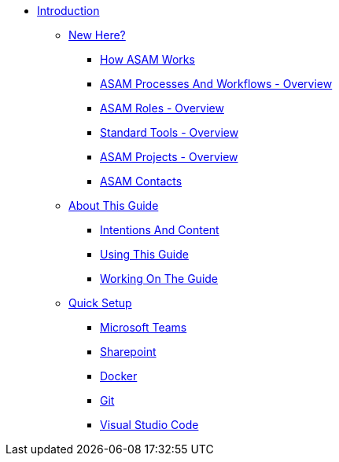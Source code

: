 * xref:main.adoc[Introduction]
** xref:new-here.adoc[New Here?]
*** xref:new_here/how-asam-works.adoc[How ASAM Works]
*** xref:new_here/processes-and-workflows-overview.adoc[ASAM Processes And Workflows - Overview]
*** xref:new_here/roles-overview.adoc[ASAM Roles - Overview]
*** xref:new_here/tools-overview.adoc[Standard Tools - Overview]
*** xref:new_here/current-projects.adoc[ASAM Projects - Overview]
*** xref:new_here/asam-contacts.adoc[ASAM Contacts]
** xref:about-this-guide.adoc[About This Guide]
*** xref:about_guide/intentions-and-content.adoc[Intentions And Content]
*** xref:about_guide/using-this-guide.adoc[Using This Guide]
*** xref:about_guide/working-on-the-guide.adoc[Working On The Guide]
** xref:quick-setup.adoc[Quick Setup]
*** xref:quick_setup/microsoft-teams-standard.adoc[Microsoft Teams]
*** xref:quick_setup/sharepoint-standard.adoc[Sharepoint]
*** xref:quick_setup/docker-standard.adoc[Docker]
*** xref:quick_setup/git-standard.adoc[Git]
*** xref:quick_setup/vscode-standard.adoc[Visual Studio Code]